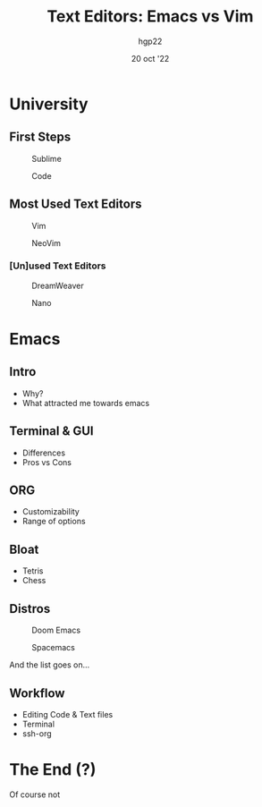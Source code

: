 #+title: Text Editors: Emacs vs Vim
#+author: hgp22
#+date: 20 oct '22

* University

** First Steps

#+caption: Sublime
[[./imgs/sublime_smallicon.png]]

#+caption: Code
[[./imgs/code_smallicon.png]]

** Most Used Text Editors

#+caption: Vim
[[./imgs/vim_smallicon.png]]

#+caption: NeoVim
[[./imgs/nvim_smallicon.png]]

*** [Un]used Text Editors

#+caption: DreamWeaver
[[./imgs/dw_smallicon.png]]

#+caption: Nano
[[./imgs/nano_smallicon.png]]


* Emacs

** Intro

- Why?
- What attracted me towards emacs

** Terminal & GUI

- Differences
- Pros vs Cons

** ORG

- Customizability
- Range of options

** Bloat

- Tetris
- Chess

** Distros

#+caption: Doom Emacs
[[./imgs/doomemacs_smallicon.png]]

#+caption: Spacemacs
[[./imgs/spacemacs_smallicon.png]]

And the list goes on...

** Workflow

- Editing Code & Text files
- Terminal
- ssh-org

* The End (?)

Of course not

